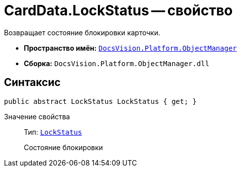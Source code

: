= CardData.LockStatus -- свойство

Возвращает состояние блокировки карточки.

* *Пространство имён:* `xref:api/DocsVision/Platform/ObjectManager/ObjectManager_NS.adoc[DocsVision.Platform.ObjectManager]`
* *Сборка:* `DocsVision.Platform.ObjectManager.dll`

== Синтаксис

[source,csharp]
----
public abstract LockStatus LockStatus { get; }
----

Значение свойства::
Тип: `xref:api/DocsVision/Platform/ObjectManager/LockStatus_EN.adoc[LockStatus]`
+
Состояние блокировки
